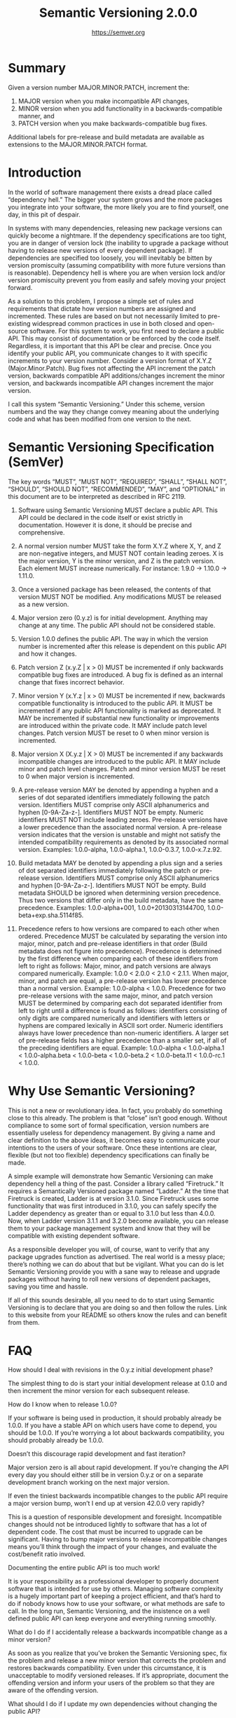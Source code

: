 #+TITLE: Semantic Versioning 2.0.0
#+AUTHOR: https://semver.org

* Summary

Given a version number MAJOR.MINOR.PATCH, increment the:

1. MAJOR version when you make incompatible API changes,
2. MINOR version when you add functionality in a backwards-compatible manner,
   and
3. PATCH version when you make backwards-compatible bug fixes.

Additional labels for pre-release and build metadata are available as extensions
to the MAJOR.MINOR.PATCH format.

* Introduction

In the world of software management there exists a dread place called
“dependency hell.” The bigger your system grows and the more packages you
integrate into your software, the more likely you are to find yourself, one day,
in this pit of despair.

In systems with many dependencies, releasing new package versions can quickly
become a nightmare. If the dependency specifications are too tight, you are in
danger of version lock (the inability to upgrade a package without having to
release new versions of every dependent package). If dependencies are specified
too loosely, you will inevitably be bitten by version promiscuity (assuming
compatibility with more future versions than is reasonable). Dependency hell is
where you are when version lock and/or version promiscuity prevent you from
easily and safely moving your project forward.

As a solution to this problem, I propose a simple set of rules and requirements
that dictate how version numbers are assigned and incremented. These rules are
based on but not necessarily limited to pre-existing widespread common practices
in use in both closed and open-source software. For this system to work, you
first need to declare a public API. This may consist of documentation or be
enforced by the code itself. Regardless, it is important that this API be clear
and precise. Once you identify your public API, you communicate changes to it
with specific increments to your version number. Consider a version format of
X.Y.Z (Major.Minor.Patch). Bug fixes not affecting the API increment the patch
version, backwards compatible API additions/changes increment the minor version,
and backwards incompatible API changes increment the major version.

I call this system “Semantic Versioning.” Under this scheme, version numbers and
the way they change convey meaning about the underlying code and what has been
modified from one version to the next.

* Semantic Versioning Specification (SemVer)

The key words “MUST”, “MUST NOT”, “REQUIRED”, “SHALL”, “SHALL NOT”, “SHOULD”,
“SHOULD NOT”, “RECOMMENDED”, “MAY”, and “OPTIONAL” in this document are to be
interpreted as described in RFC 2119.

1. Software using Semantic Versioning MUST declare a public API. This API could
   be declared in the code itself or exist strictly in documentation. However it
   is done, it should be precise and comprehensive.

2. A normal version number MUST take the form X.Y.Z where X, Y, and Z are
   non-negative integers, and MUST NOT contain leading zeroes. X is the major
   version, Y is the minor version, and Z is the patch version. Each element
   MUST increase numerically. For instance: 1.9.0 -> 1.10.0 -> 1.11.0.

3. Once a versioned package has been released, the contents of that version MUST
   NOT be modified. Any modifications MUST be released as a new version.

4. Major version zero (0.y.z) is for initial development. Anything may change at
   any time. The public API should not be considered stable.

5. Version 1.0.0 defines the public API. The way in which the version number is
   incremented after this release is dependent on this public API and how it
   changes.

6. Patch version Z (x.y.Z | x > 0) MUST be incremented if only backwards
   compatible bug fixes are introduced. A bug fix is defined as an internal
   change that fixes incorrect behavior.

7. Minor version Y (x.Y.z | x > 0) MUST be incremented if new, backwards
   compatible functionality is introduced to the public API. It MUST be
   incremented if any public API functionality is marked as deprecated. It MAY
   be incremented if substantial new functionality or improvements are
   introduced within the private code. It MAY include patch level changes. Patch
   version MUST be reset to 0 when minor version is incremented.

8. Major version X (X.y.z | X > 0) MUST be incremented if any backwards
   incompatible changes are introduced to the public API. It MAY include minor
   and patch level changes. Patch and minor version MUST be reset to 0 when
   major version is incremented.

9. A pre-release version MAY be denoted by appending a hyphen and a series of
   dot separated identifiers immediately following the patch version.
   Identifiers MUST comprise only ASCII alphanumerics and hyphen [0-9A-Za-z-].
   Identifiers MUST NOT be empty. Numeric identifiers MUST NOT include leading
   zeroes. Pre-release versions have a lower precedence than the associated
   normal version. A pre-release version indicates that the version is unstable
   and might not satisfy the intended compatibility requirements as denoted by
   its associated normal version. Examples: 1.0.0-alpha, 1.0.0-alpha.1,
   1.0.0-0.3.7, 1.0.0-x.7.z.92.

10. Build metadata MAY be denoted by appending a plus sign and a series of dot
    separated identifiers immediately following the patch or pre-release
    version. Identifiers MUST comprise only ASCII alphanumerics and hyphen
    [0-9A-Za-z-]. Identifiers MUST NOT be empty. Build metadata SHOULD be
    ignored when determining version precedence. Thus two versions that differ
    only in the build metadata, have the same precedence. Examples:
    1.0.0-alpha+001, 1.0.0+20130313144700, 1.0.0-beta+exp.sha.5114f85.

11. Precedence refers to how versions are compared to each other when ordered.
    Precedence MUST be calculated by separating the version into major, minor,
    patch and pre-release identifiers in that order (Build metadata does not
    figure into precedence). Precedence is determined by the first difference
    when comparing each of these identifiers from left to right as follows:
    Major, minor, and patch versions are always compared numerically. Example:
    1.0.0 < 2.0.0 < 2.1.0 < 2.1.1. When major, minor, and patch are equal, a
    pre-release version has lower precedence than a normal version. Example:
    1.0.0-alpha < 1.0.0. Precedence for two pre-release versions with the same
    major, minor, and patch version MUST be determined by comparing each dot
    separated identifier from left to right until a difference is found as
    follows: identifiers consisting of only digits are compared numerically and
    identifiers with letters or hyphens are compared lexically in ASCII sort
    order. Numeric identifiers always have lower precedence than non-numeric
    identifiers. A larger set of pre-release fields has a higher precedence than
    a smaller set, if all of the preceding identifiers are equal. Example:
    1.0.0-alpha < 1.0.0-alpha.1 < 1.0.0-alpha.beta < 1.0.0-beta < 1.0.0-beta.2 <
    1.0.0-beta.11 < 1.0.0-rc.1 < 1.0.0.

* Why Use Semantic Versioning?

This is not a new or revolutionary idea. In fact, you probably do something
close to this already. The problem is that “close” isn’t good enough. Without
compliance to some sort of formal specification, version numbers are essentially
useless for dependency management. By giving a name and clear definition to the
above ideas, it becomes easy to communicate your intentions to the users of your
software. Once these intentions are clear, flexible (but not too flexible)
dependency specifications can finally be made.

A simple example will demonstrate how Semantic Versioning can make dependency
hell a thing of the past. Consider a library called “Firetruck.” It requires a
Semantically Versioned package named “Ladder.” At the time that Firetruck is
created, Ladder is at version 3.1.0. Since Firetruck uses some functionality
that was first introduced in 3.1.0, you can safely specify the Ladder dependency
as greater than or equal to 3.1.0 but less than 4.0.0. Now, when Ladder version
3.1.1 and 3.2.0 become available, you can release them to your package
management system and know that they will be compatible with existing dependent
software.

As a responsible developer you will, of course, want to verify that any package
upgrades function as advertised. The real world is a messy place; there’s
nothing we can do about that but be vigilant. What you can do is let Semantic
Versioning provide you with a sane way to release and upgrade packages without
having to roll new versions of dependent packages, saving you time and hassle.

If all of this sounds desirable, all you need to do to start using Semantic
Versioning is to declare that you are doing so and then follow the rules. Link
to this website from your README so others know the rules and can benefit from
them.

* FAQ

How should I deal with revisions in the 0.y.z initial development phase?

The simplest thing to do is start your initial development release at 0.1.0 and
then increment the minor version for each subsequent release.

How do I know when to release 1.0.0?

If your software is being used in production, it should probably already be
1.0.0. If you have a stable API on which users have come to depend, you should
be 1.0.0. If you’re worrying a lot about backwards compatibility, you should
probably already be 1.0.0.

Doesn’t this discourage rapid development and fast iteration?

Major version zero is all about rapid development. If you’re changing the API
every day you should either still be in version 0.y.z or on a separate
development branch working on the next major version.

If even the tiniest backwards incompatible changes to the public API require a
major version bump, won’t I end up at version 42.0.0 very rapidly?

This is a question of responsible development and foresight. Incompatible
changes should not be introduced lightly to software that has a lot of dependent
code. The cost that must be incurred to upgrade can be significant. Having to
bump major versions to release incompatible changes means you’ll think through
the impact of your changes, and evaluate the cost/benefit ratio involved.

Documenting the entire public API is too much work!

It is your responsibility as a professional developer to properly document
software that is intended for use by others. Managing software complexity is a
hugely important part of keeping a project efficient, and that’s hard to do if
nobody knows how to use your software, or what methods are safe to call. In the
long run, Semantic Versioning, and the insistence on a well defined public API
can keep everyone and everything running smoothly.

What do I do if I accidentally release a backwards incompatible change as a
minor version?

As soon as you realize that you’ve broken the Semantic Versioning spec, fix the
problem and release a new minor version that corrects the problem and restores
backwards compatibility. Even under this circumstance, it is unacceptable to
modify versioned releases. If it’s appropriate, document the offending version
and inform your users of the problem so that they are aware of the offending
version.

What should I do if I update my own dependencies without changing the public
API?

That would be considered compatible since it does not affect the public API.
Software that explicitly depends on the same dependencies as your package should
have their own dependency specifications and the author will notice any
conflicts. Determining whether the change is a patch level or minor level
modification depends on whether you updated your dependencies in order to fix a
bug or introduce new functionality. I would usually expect additional code for
the latter instance, in which case it’s obviously a minor level increment.

What if I inadvertently alter the public API in a way that is not compliant with
the version number change (i.e. the code incorrectly introduces a major breaking
change in a patch release)?

Use your best judgment. If you have a huge audience that will be drastically
impacted by changing the behavior back to what the public API intended, then it
may be best to perform a major version release, even though the fix could
strictly be considered a patch release. Remember, Semantic Versioning is all
about conveying meaning by how the version number changes. If these changes are
important to your users, use the version number to inform them.

How should I handle deprecating functionality?

Deprecating existing functionality is a normal part of software development and
is often required to make forward progress. When you deprecate part of your
public API, you should do two things: (1) update your documentation to let users
know about the change, (2) issue a new minor release with the deprecation in
place. Before you completely remove the functionality in a new major release
there should be at least one minor release that contains the deprecation so that
users can smoothly transition to the new API.

Does semver have a size limit on the version string?

No, but use good judgment. A 255 character version string is probably overkill,
for example. Also, specific systems may impose their own limits on the size of
the string.

* About

The Semantic Versioning specification is authored by Tom Preston-Werner,
inventor of Gravatars and cofounder of GitHub.

If you’d like to leave feedback, please open an issue on GitHub.

* License

Creative Commons - CC BY 3.0
